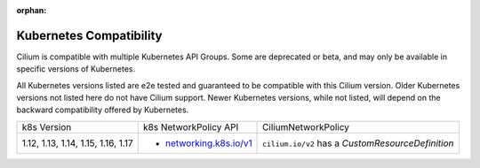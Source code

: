.. only:: not (epub or latex or html)

    WARNING: You are looking at unreleased Cilium documentation.
    Please use the official rendered version released here:
    http://docs.cilium.io

:orphan:

.. _k8scompatibility:

Kubernetes Compatibility
========================

Cilium is compatible with multiple Kubernetes API Groups. Some are deprecated
or beta, and may only be available in specific versions of Kubernetes.

All Kubernetes versions listed are e2e tested and guaranteed to be compatible
with this Cilium version. Older Kubernetes versions not listed here do not have
Cilium support. Newer Kubernetes versions, while not listed, will depend on the
backward compatibility offered by Kubernetes.

+------------------------------------+---------------------------+----------------------------+
| k8s Version                        | k8s NetworkPolicy API     | CiliumNetworkPolicy        |
+------------------------------------+---------------------------+----------------------------+
|                                    |                           | ``cilium.io/v2`` has a     |
| 1.12, 1.13, 1.14, 1.15, 1.16, 1.17 | * `networking.k8s.io/v1`_ | `CustomResourceDefinition` |
+------------------------------------+---------------------------+----------------------------+

.. _networking.k8s.io/v1: https://kubernetes.io/docs/api-reference/v1.8/#networkpolicy-v1-networking
